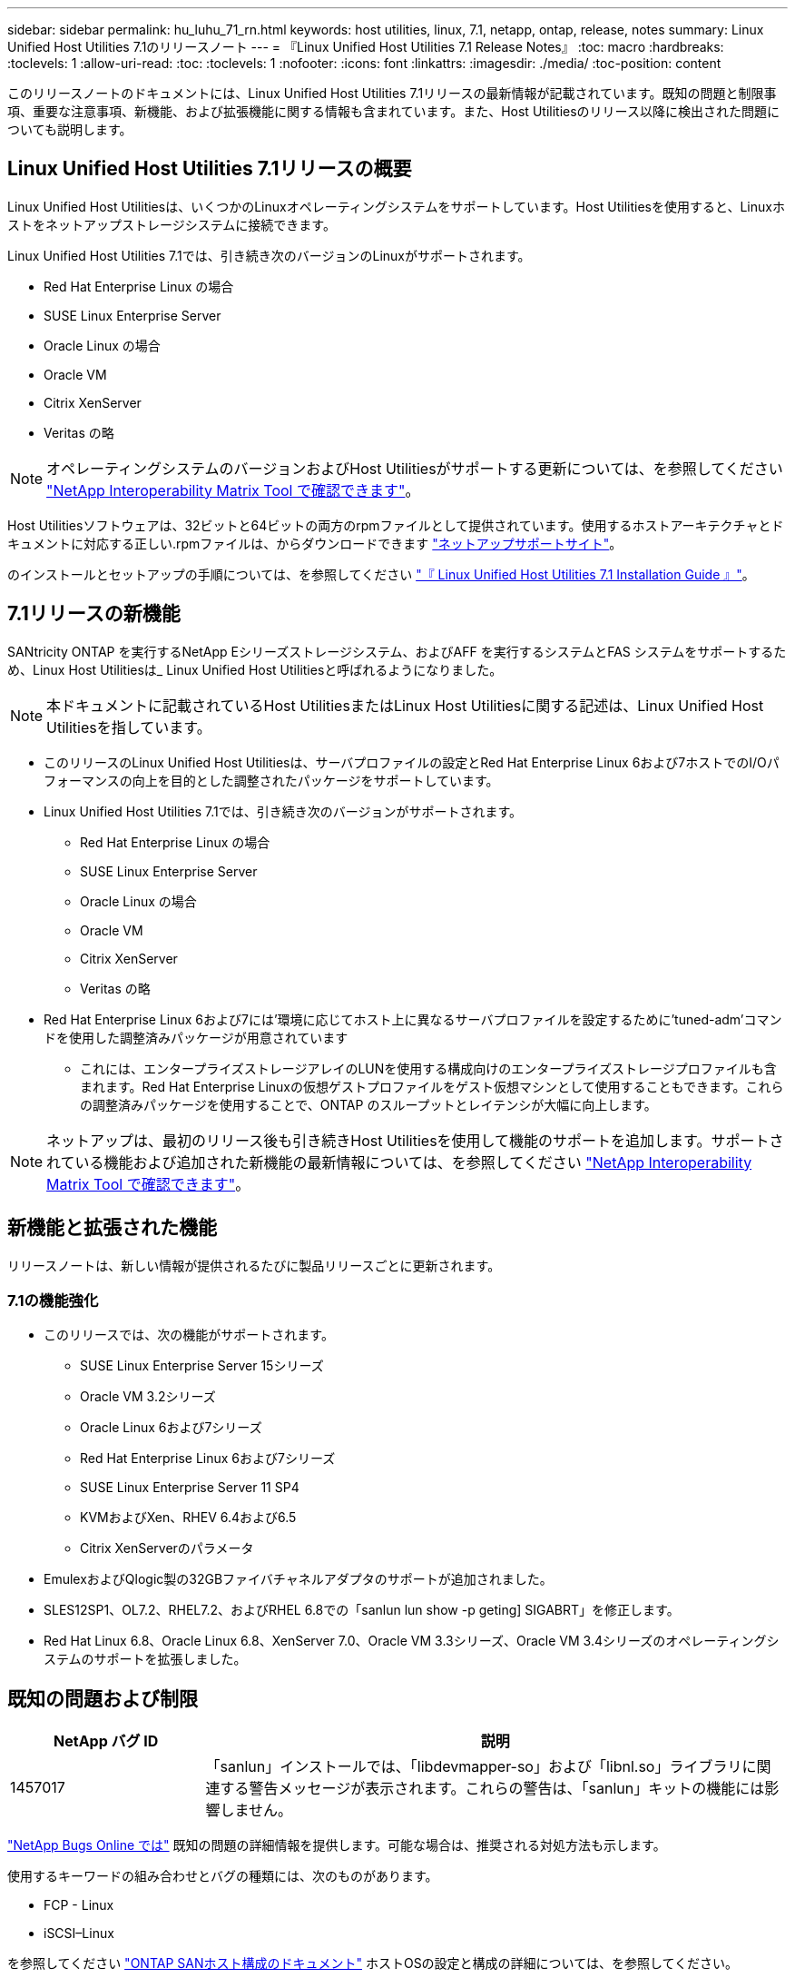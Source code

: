 ---
sidebar: sidebar 
permalink: hu_luhu_71_rn.html 
keywords: host utilities, linux, 7.1, netapp, ontap, release, notes 
summary: Linux Unified Host Utilities 7.1のリリースノート 
---
= 『Linux Unified Host Utilities 7.1 Release Notes』
:toc: macro
:hardbreaks:
:toclevels: 1
:allow-uri-read: 
:toc: 
:toclevels: 1
:nofooter: 
:icons: font
:linkattrs: 
:imagesdir: ./media/
:toc-position: content


[role="lead"]
このリリースノートのドキュメントには、Linux Unified Host Utilities 7.1リリースの最新情報が記載されています。既知の問題と制限事項、重要な注意事項、新機能、および拡張機能に関する情報も含まれています。また、Host Utilitiesのリリース以降に検出された問題についても説明します。



== Linux Unified Host Utilities 7.1リリースの概要

Linux Unified Host Utilitiesは、いくつかのLinuxオペレーティングシステムをサポートしています。Host Utilitiesを使用すると、Linuxホストをネットアップストレージシステムに接続できます。

Linux Unified Host Utilities 7.1では、引き続き次のバージョンのLinuxがサポートされます。

* Red Hat Enterprise Linux の場合
* SUSE Linux Enterprise Server
* Oracle Linux の場合
* Oracle VM
* Citrix XenServer
* Veritas の略



NOTE: オペレーティングシステムのバージョンおよびHost Utilitiesがサポートする更新については、を参照してください link:https://mysupport.netapp.com/matrix/imt.jsp?components=65623;64703;&solution=1&isHWU&src=IMT["NetApp Interoperability Matrix Tool で確認できます"^]。

Host Utilitiesソフトウェアは、32ビットと64ビットの両方のrpmファイルとして提供されています。使用するホストアーキテクチャとドキュメントに対応する正しい.rpmファイルは、からダウンロードできます link:https://mysupport.netapp.com/site/["ネットアップサポートサイト"^]。

のインストールとセットアップの手順については、を参照してください link:https://docs.netapp.com/us-en/ontap-sanhost/hu_luhu_71.html["『 Linux Unified Host Utilities 7.1 Installation Guide 』"]。



== 7.1リリースの新機能

SANtricity ONTAP を実行するNetApp Eシリーズストレージシステム、およびAFF を実行するシステムとFAS システムをサポートするため、Linux Host Utilitiesは_ Linux Unified Host Utilitiesと呼ばれるようになりました。


NOTE: 本ドキュメントに記載されているHost UtilitiesまたはLinux Host Utilitiesに関する記述は、Linux Unified Host Utilitiesを指しています。

* このリリースのLinux Unified Host Utilitiesは、サーバプロファイルの設定とRed Hat Enterprise Linux 6および7ホストでのI/Oパフォーマンスの向上を目的とした調整されたパッケージをサポートしています。
* Linux Unified Host Utilities 7.1では、引き続き次のバージョンがサポートされます。
+
** Red Hat Enterprise Linux の場合
** SUSE Linux Enterprise Server
** Oracle Linux の場合
** Oracle VM
** Citrix XenServer
** Veritas の略


* Red Hat Enterprise Linux 6および7には'環境に応じてホスト上に異なるサーバプロファイルを設定するために'tuned-adm'コマンドを使用した調整済みパッケージが用意されています
+
** これには、エンタープライズストレージアレイのLUNを使用する構成向けのエンタープライズストレージプロファイルも含まれます。Red Hat Enterprise Linuxの仮想ゲストプロファイルをゲスト仮想マシンとして使用することもできます。これらの調整済みパッケージを使用することで、ONTAP のスループットとレイテンシが大幅に向上します。





NOTE: ネットアップは、最初のリリース後も引き続きHost Utilitiesを使用して機能のサポートを追加します。サポートされている機能および追加された新機能の最新情報については、を参照してください link:https://mysupport.netapp.com/matrix/imt.jsp?components=65623;64703;&solution=1&isHWU&src=IMT["NetApp Interoperability Matrix Tool で確認できます"^]。



== 新機能と拡張された機能

リリースノートは、新しい情報が提供されるたびに製品リリースごとに更新されます。



=== 7.1の機能強化

* このリリースでは、次の機能がサポートされます。
+
** SUSE Linux Enterprise Server 15シリーズ
** Oracle VM 3.2シリーズ
** Oracle Linux 6および7シリーズ
** Red Hat Enterprise Linux 6および7シリーズ
** SUSE Linux Enterprise Server 11 SP4
** KVMおよびXen、RHEV 6.4および6.5
** Citrix XenServerのパラメータ


* EmulexおよびQlogic製の32GBファイバチャネルアダプタのサポートが追加されました。
* SLES12SP1、OL7.2、RHEL7.2、およびRHEL 6.8での「sanlun lun show -p geting] SIGABRT」を修正します。
* Red Hat Linux 6.8、Oracle Linux 6.8、XenServer 7.0、Oracle VM 3.3シリーズ、Oracle VM 3.4シリーズのオペレーティングシステムのサポートを拡張しました。




== 既知の問題および制限

[cols="10, 30"]
|===
| NetApp バグ ID | 説明 


| 1457017 | 「sanlun」インストールでは、「libdevmapper-so」および「libnl.so」ライブラリに関連する警告メッセージが表示されます。これらの警告は、「sanlun」キットの機能には影響しません。 
|===
link:https://mysupport.netapp.com/site/bugs-online/product["NetApp Bugs Online では"] 既知の問題の詳細情報を提供します。可能な場合は、推奨される対処方法も示します。

使用するキーワードの組み合わせとバグの種類には、次のものがあります。

* FCP - Linux
* iSCSI–Linux


を参照してください link:https://docs.netapp.com/us-en/ontap-sanhost/index.html["ONTAP SANホスト構成のドキュメント"] ホストOSの設定と構成の詳細については、を参照してください。



== SANホスト構成のドキュメントについて

には、SAN Host Utilitiesのマニュアルが含まれています link:https://docs.netapp.com/us-en/ontap-sanhost/index.html["ONTAP SANホスト構成のドキュメント"]。ONTAP SANホストの構成に関するドキュメントは、SANホストの現在のすべてのリリースをカバーしており、これまでのものは累積的ですリリース間の機能の違いは、コンテキストに基づいて示されます。



=== 追加情報



==== Linuxカーネルにバンドルされているドライバを使用する場合に推奨されるデフォルト値

Linuxカーネルにバンドルされているネイティブの受信トレイドライバを使用するFC環境をセットアップするときは、ドライバのデフォルト値を使用できます。iSCSI解決策 ソフトウェアを使用するiSCSI環境では、使用するOSのバージョンに応じて、推奨される特定の値を手動で設定する必要があります。



== 製品マニュアルとその他の情報の参照先

ネットアップのすべての製品のマニュアルにアクセスし、ネットアップ社内サイトの製品ドキュメントページで、テクニカルレポートやホワイトペーパーなど、製品に関するその他の情報を参照できます。

* ONTAP ストレージ・システムの構成と管理*

* 。 link:https://docs.netapp.com/us-en/ontap/setup-upgrade/index.html["『ONTAP ソフトウェアセットアップガイド』"^] ONTAP のバージョンに応じて更新します
* 。 link:https://docs.netapp.com/us-en/ontap/san-management/index.html["『ONTAP SANアドミニストレーションガイド』"^] ONTAP のバージョンに応じて更新します
* 。 link:https://library.netapp.com/ecm/ecm_download_file/ECMLP2492508["ONTAP リリースノート"^] ONTAP のバージョンに応じて更新します


* Eシリーズストレージシステムの構成と管理*

* 使用するプロトコルに適した『SANtricity Storage Manager Configuration and Provisioning for Windows Express Guide』を参照してください
* 使用しているオペレーティングシステム、プロトコル、およびバージョンのSANtricity に対応した『SANtricity Storage Manager構成およびプロビジョニングエクスプレスガイド』
* 使用しているSANtricity のバージョンに固有のSANtricity Storage Managerソフトウェアインストールリファレンス。
* 使用しているSANtricity バージョンに対応した『SANtricity ストレージマネージャマルチパスドライバガイド』。
* 使用しているSANtricity のバージョンに対応した『SANtricity ストレージマネージャリリースノート』。


にアクセスします link:https://docs.netapp.com/us-en/e-series/getting-started/index.html["E シリーズのドキュメント"] をクリックして、SANtricity 関連ドキュメントを参照してください
